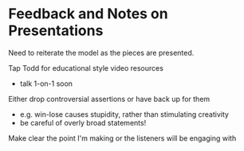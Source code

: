 * Feedback and Notes on Presentations

Need to reiterate the model as the pieces are presented.

Tap Todd for educational style video resources
- talk 1-on-1 soon

Either drop controversial assertions or have back up for them
- e.g. win-lose causes stupidity, rather than stimulating creativity
- be careful of overly broad statements!

Make clear the point I'm making or the listeners will be engaging with
